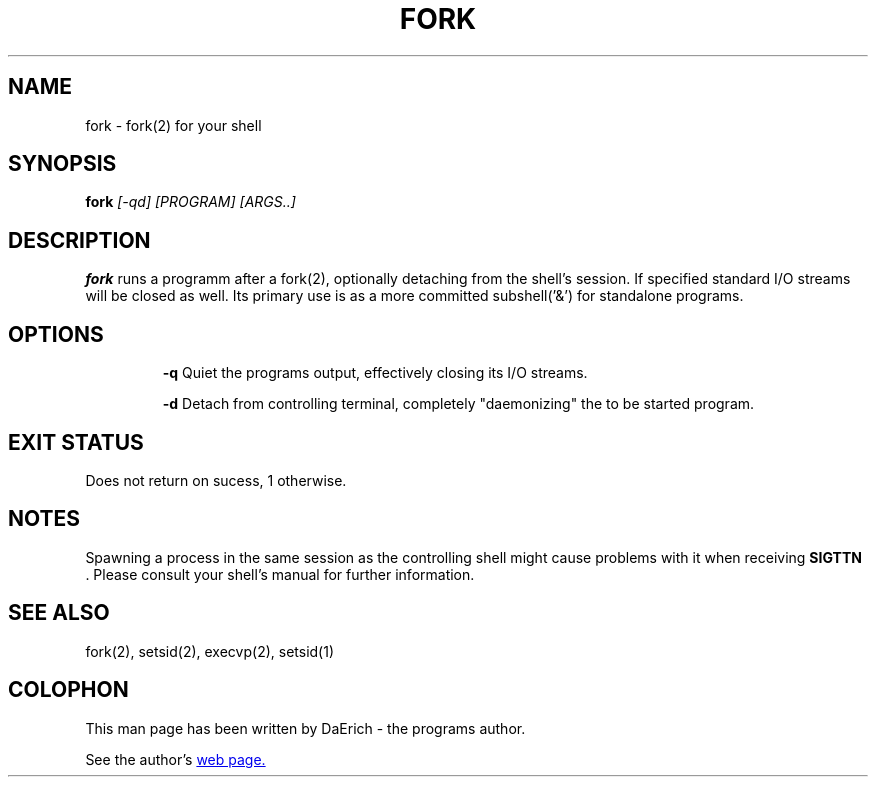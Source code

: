 .TH FORK 1 2022-01-26 GNU/LINUX "General Commands Manual"
.SH NAME
fork \- fork(2) for your shell
.SH SYNOPSIS
.B fork
.I [-qd] [PROGRAM] [ARGS..]
.SH DESCRIPTION
.B fork
runs a programm after a fork(2), optionally detaching from the shell's session.
If specified standard I/O streams will be closed as well.
Its primary use is as a more committed subshell('&') for standalone programs.
.SH OPTIONS
.IP
.B -q
Quiet the programs output, effectively closing its I/O streams.

.B -d
Detach from controlling terminal, completely "daemonizing" the to be started
program.
.SH EXIT STATUS
Does not return on sucess, 1 otherwise.
.SH NOTES
Spawning a process in the same session as the controlling shell might cause
problems with it when receiving
.B SIGTTN
\&. Please consult your shell's manual for further information.
.SH SEE ALSO
fork(2), setsid(2), execvp(2), setsid(1)
.SH COLOPHON
This man page has been written by DaErich - the programs author.

See the author's
.UR https://nixkernel.cc
web page.
.UE
